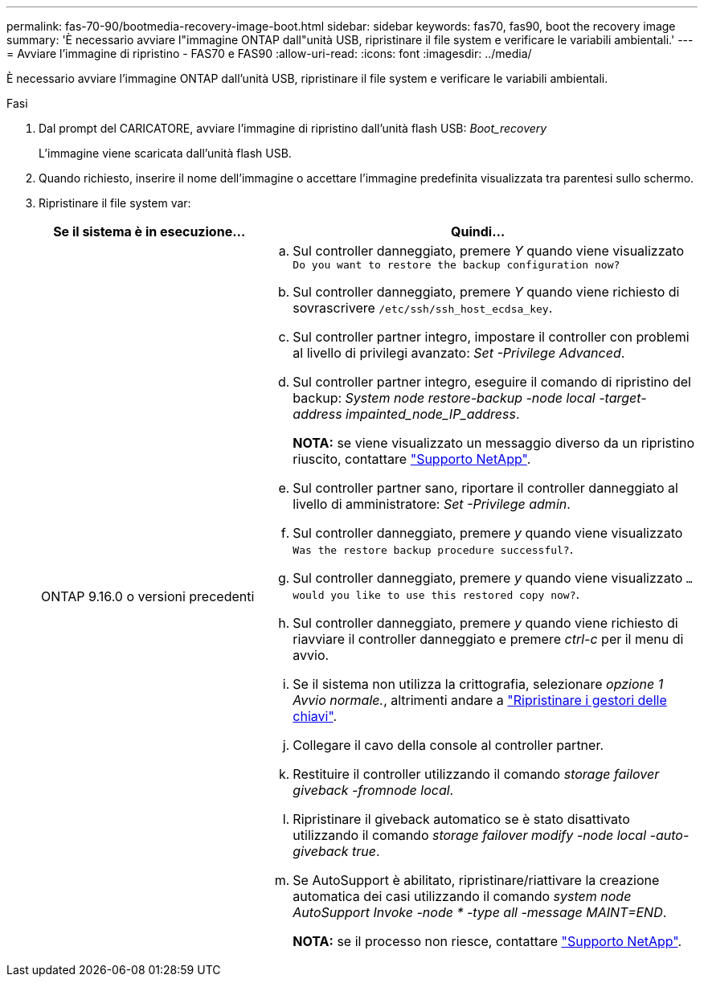 ---
permalink: fas-70-90/bootmedia-recovery-image-boot.html 
sidebar: sidebar 
keywords: fas70, fas90, boot the recovery image 
summary: 'È necessario avviare l"immagine ONTAP dall"unità USB, ripristinare il file system e verificare le variabili ambientali.' 
---
= Avviare l'immagine di ripristino - FAS70 e FAS90
:allow-uri-read: 
:icons: font
:imagesdir: ../media/


[role="lead"]
È necessario avviare l'immagine ONTAP dall'unità USB, ripristinare il file system e verificare le variabili ambientali.

.Fasi
. Dal prompt del CARICATORE, avviare l'immagine di ripristino dall'unità flash USB: _Boot_recovery_
+
L'immagine viene scaricata dall'unità flash USB.

. Quando richiesto, inserire il nome dell'immagine o accettare l'immagine predefinita visualizzata tra parentesi sullo schermo.
. Ripristinare il file system var:
+
[cols="1,2"]
|===
| Se il sistema è in esecuzione... | Quindi... 


 a| 
ONTAP 9.16.0 o versioni precedenti
 a| 
.. Sul controller danneggiato, premere _Y_ quando viene visualizzato `Do you want to restore the backup configuration now?`
.. Sul controller danneggiato, premere _Y_ quando viene richiesto di sovrascrivere `/etc/ssh/ssh_host_ecdsa_key`.
.. Sul controller partner integro, impostare il controller con problemi al livello di privilegi avanzato: _Set -Privilege Advanced_.
.. Sul controller partner integro, eseguire il comando di ripristino del backup: _System node restore-backup -node local -target-address impainted_node_IP_address_.
+
*NOTA:* se viene visualizzato un messaggio diverso da un ripristino riuscito, contattare https://support.netapp.com["Supporto NetApp"].

.. Sul controller partner sano, riportare il controller danneggiato al livello di amministratore: _Set -Privilege admin_.
.. Sul controller danneggiato, premere _y_ quando viene visualizzato `Was the restore backup procedure successful?`.
.. Sul controller danneggiato, premere _y_ quando viene visualizzato `...would you like to use this restored copy now?`.
.. Sul controller danneggiato, premere _y_ quando viene richiesto di riavviare il controller danneggiato e premere _ctrl-c_ per il menu di avvio.
.. Se il sistema non utilizza la crittografia, selezionare _opzione 1 Avvio normale._, altrimenti andare a link:bootmedia-encryption-restore.html["Ripristinare i gestori delle chiavi"].
.. Collegare il cavo della console al controller partner.
.. Restituire il controller utilizzando il comando _storage failover giveback -fromnode local_.
.. Ripristinare il giveback automatico se è stato disattivato utilizzando il comando _storage failover modify -node local -auto-giveback true_.
.. Se AutoSupport è abilitato, ripristinare/riattivare la creazione automatica dei casi utilizzando il comando _system node AutoSupport Invoke -node * -type all -message MAINT=END_.
+
*NOTA:* se il processo non riesce, contattare https://support.netapp.com["Supporto NetApp"].



|===


